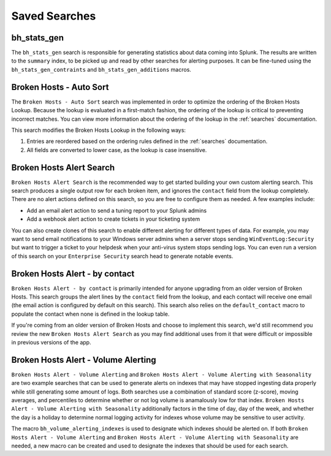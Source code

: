 .. _searches:

Saved Searches
==============

bh_stats_gen
------------

The ``bh_stats_gen`` search is responsible for generating statistics about data coming into Splunk.
The results are written to the ``summary`` index, to be picked up and read by other searches for
alerting purposes. It can be fine-tuned using the ``bh_stats_gen_contraints`` and
``bh_stats_gen_additions`` macros.

Broken Hosts - Auto Sort
------------------------

The ``Broken Hosts - Auto Sort`` search was implemented in order to optimize the ordering of the
Broken Hosts Lookup. Because the lookup is evaluated in a first-match fashion, the ordering of the
lookup is critical to preventing incorrect matches. You can view more information about the
ordering of the lookup in the :ref:`searches` documentation.

This search modifies the Broken Hosts Lookup in the following ways:

1. Entries are reordered based on the ordering rules defined in the :ref:`searches` documentation.
2. All fields are converted to lower case, as the lookup is case insensitive.

Broken Hosts Alert Search
-------------------------

``Broken Hosts Alert Search`` is the recommended way to get started building your own custom
alerting search. This search produces a single output row for each broken item, and ignores the
``contact`` field from the lookup completely. There are no alert actions defined on this search,
so you are free to configure them as needed. A few examples include:

- Add an email alert action to send a tuning report to your Splunk admins
- Add a webhook alert action to create tickets in your ticketing system

You can also create clones of this search to enable different alerting for different types of data.
For example, you may want to send email notifications to your Windows server admins when a server
stops sending ``WinEventLog:Security`` but want to trigger a ticket to your helpdesk when your
anti-virus system stops sending logs. You can even run a version of this search on your
``Enterprise Security`` search head to generate notable events.

Broken Hosts Alert - by contact
-------------------------------

``Broken Hosts Alert - by contact`` is primarily intended for anyone upgrading from an older
version of Broken Hosts. This search groups the alert lines by the ``contact`` field from the
lookup, and each contact will receive one email (the email action is configured by default on this
search). This search also relies on the ``default_contact`` macro to populate the contact when
none is defined in the lookup table.

If you're coming from an older version of Broken Hosts and choose to implement this search, we'd
still recommend you review the new ``Broken Hosts Alert Search`` as you may find additional uses
from it that were difficult or impossible in previous versions of the app.

Broken Hosts Alert - Volume Alerting
------------------------------------

``Broken Hosts Alert - Volume Alerting`` and 
``Broken Hosts Alert - Volume Alerting with Seasonality`` are two example searches that can be used
to generate alerts on indexes that may have stopped ingesting data properly while still generating
some amount of logs. Both searches use a combination of standard score (z-score), moving averages,
and percentiles to determine whether or not log volume is anamalously low for that index. 
``Broken Hosts Alert - Volume Alerting with Seasonality`` additionally factors in the time of day,
day of the week, and whether the day is a holiday to determine normal logging activity for indexes
whose volume may be sensitive to user activity.

The macro ``bh_volume_alerting_indexes`` is used to designate which indexes should be alerted on.
If both ``Broken Hosts Alert - Volume Alerting`` and 
``Broken Hosts Alert - Volume Alerting with Seasonality`` are needed, a new macro can be created 
and used to designate the indexes that should be used for each search.
